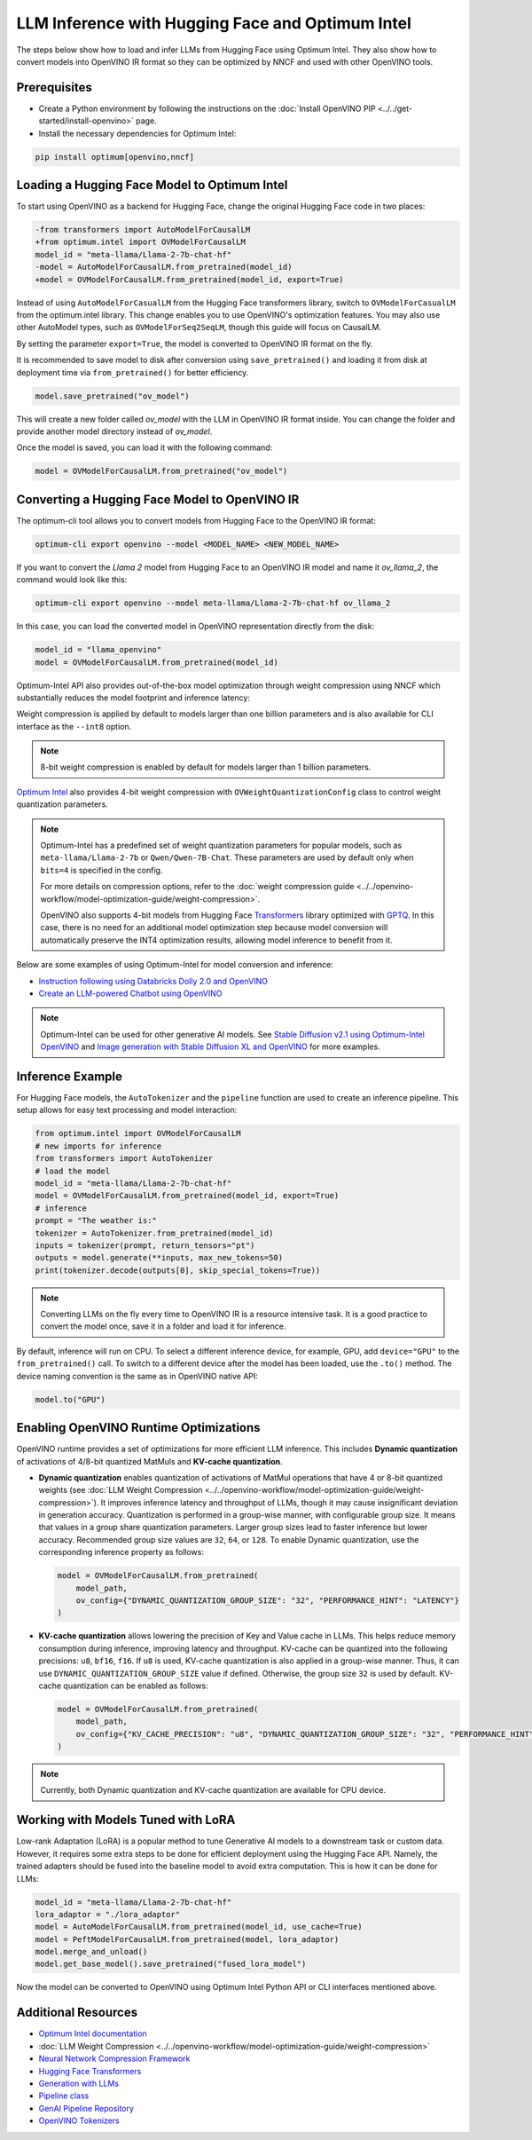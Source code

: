 .. {#llm_inference}

LLM Inference with Hugging Face and Optimum Intel
=====================================================

The steps below show how to load and infer LLMs from Hugging Face using Optimum Intel.
They also show how to convert models into OpenVINO IR format so they can be optimized
by NNCF and used with other OpenVINO tools.

Prerequisites
############################################################

* Create a Python environment by following the instructions on the :doc:`Install OpenVINO PIP <../../get-started/install-openvino>` page.
* Install the necessary dependencies for Optimum Intel:

.. code-block:: console

   pip install optimum[openvino,nncf]

Loading a Hugging Face Model to Optimum Intel
############################################################

To start using OpenVINO as a backend for Hugging Face, change the original Hugging Face code in two places:

.. code-block:: diff

   -from transformers import AutoModelForCausalLM
   +from optimum.intel import OVModelForCausalLM
   model_id = "meta-llama/Llama-2-7b-chat-hf"
   -model = AutoModelForCausalLM.from_pretrained(model_id)
   +model = OVModelForCausalLM.from_pretrained(model_id, export=True)

Instead of using ``AutoModelForCasualLM`` from the Hugging Face transformers library,
switch to ``OVModelForCasualLM`` from the optimum.intel library. This change enables
you to use OpenVINO's optimization features. You may also use other AutoModel types,
such as ``OVModelForSeq2SeqLM``, though this guide will focus on CausalLM.

By setting the parameter ``export=True``, the model is converted to OpenVINO IR format on the fly.

It is recommended to save model to disk after conversion using ``save_pretrained()`` and
loading it from disk at deployment time via ``from_pretrained()`` for better efficiency.

.. code-block:: python

   model.save_pretrained("ov_model")

This will create a new folder called `ov_model` with the LLM in OpenVINO IR format inside.
You can change the folder and provide another model directory instead of `ov_model`.

Once the model is saved, you can load it with the following command:

.. code-block:: python

   model = OVModelForCausalLM.from_pretrained("ov_model")


Converting a Hugging Face Model to OpenVINO IR
############################################################

The optimum-cli tool allows you to convert models from Hugging Face to
the OpenVINO IR format:

.. code-block:: python

   optimum-cli export openvino --model <MODEL_NAME> <NEW_MODEL_NAME>

If you want to convert the `Llama 2` model from Hugging Face to an OpenVINO IR
model and name it `ov_llama_2`, the command would look like this:

.. code-block:: python

   optimum-cli export openvino --model meta-llama/Llama-2-7b-chat-hf ov_llama_2

In this case, you can load the converted model in OpenVINO representation directly from the disk:

.. code-block:: python

   model_id = "llama_openvino"
   model = OVModelForCausalLM.from_pretrained(model_id)

Optimum-Intel API also provides out-of-the-box model optimization through weight compression
using NNCF which substantially reduces the model footprint and inference latency:

.. tab-set::

   .. tab-item:: CLI
      :sync: CLI

      .. code-block:: sh

         optimum-cli export openvino --model meta-llama/Llama-2-7b-chat-hf --weight-format int8 ov_llama_2

   .. tab-item:: API
      :sync: API

      .. code-block:: python

         model = OVModelForCausalLM.from_pretrained(model_id, export=True, load_in_8bit=True)

         # or if the model has been already converted
         model = OVModelForCausalLM.from_pretrained(model_path, load_in_8bit=True)

         # save the model after optimization
         model.save_pretrained(optimized_model_path)


Weight compression is applied by default to models larger than one billion parameters and is
also available for CLI interface as the ``--int8`` option.

.. note::

   8-bit weight compression is enabled by default for models larger than 1 billion parameters.

`Optimum Intel <https://huggingface.co/docs/optimum/intel/inference>`__ also provides 4-bit
weight compression with ``OVWeightQuantizationConfig`` class to control weight quantization
parameters.

.. tab-set::

   .. tab-item:: CLI
      :sync: CLI

      .. code-block:: python

         optimum-cli export openvino --model meta-llama/Llama-2-7b-chat-hf --weight-format int4 ov_llama_2

   .. tab-item:: API
      :sync: API

      .. code-block:: python

         from optimum.intel import OVModelForCausalLM, OVWeightQuantizationConfig
         import nncf

         model = OVModelForCausalLM.from_pretrained(
             model_id,
             export=True,
             quantization_config=OVWeightQuantizationConfig(bits=4),
         )

         # or if the model has been already converted
         model = OVModelForCausalLM.from_pretrained(
             model_path,
             quantization_config=OVWeightQuantizationConfig(bits=4),
         )

         # use custom parameters for weight quantization
         model = OVModelForCausalLM.from_pretrained(
             model_path,
             quantization_config=OVWeightQuantizationConfig(bits=4, asym=True, ratio=0.8, dataset="ptb"),
         )

         # save the model after optimization
         model.save_pretrained(optimized_model_path)


.. note::

   Optimum-Intel has a predefined set of weight quantization parameters for popular models,
   such as ``meta-llama/Llama-2-7b`` or ``Qwen/Qwen-7B-Chat``. These parameters are used by
   default only when ``bits=4`` is specified in the config.

   For more details on compression options, refer to the
   :doc:`weight compression guide <../../openvino-workflow/model-optimization-guide/weight-compression>`.

   OpenVINO also supports 4-bit models from Hugging Face `Transformers <https://github.com/huggingface/transformers>`__
   library optimized with `GPTQ <https://github.com/PanQiWei/AutoGPTQ>`__. In this case, there
   is no need for an additional model optimization step because model conversion will
   automatically preserve the INT4 optimization results, allowing model inference to benefit
   from it.

Below are some examples of using Optimum-Intel for model conversion and inference:

* `Instruction following using Databricks Dolly 2.0 and OpenVINO <https://github.com/openvinotoolkit/openvino_notebooks/blob/main/notebooks/240-dolly-2-instruction-following/240-dolly-2-instruction-following.ipynb>`__
* `Create an LLM-powered Chatbot using OpenVINO <https://github.com/openvinotoolkit/openvino_notebooks/blob/main/notebooks/254-llm-chatbot/254-llm-chatbot.ipynb>`__

.. note::

   Optimum-Intel can be used for other generative AI models. See
   `Stable Diffusion v2.1 using Optimum-Intel OpenVINO <https://github.com/openvinotoolkit/openvino_notebooks/blob/main/notebooks/236-stable-diffusion-v2/236-stable-diffusion-v2-optimum-demo.ipynb>`__
   and
   `Image generation with Stable Diffusion XL and OpenVINO <https://github.com/openvinotoolkit/openvino_notebooks/blob/main/notebooks/248-stable-diffusion-xl/248-stable-diffusion-xl.ipynb>`__
   for more examples.

Inference Example
############################################################

For Hugging Face models, the ``AutoTokenizer`` and the ``pipeline`` function are used to create
an inference pipeline. This setup allows for easy text processing and model interaction:

.. code-block:: python

   from optimum.intel import OVModelForCausalLM
   # new imports for inference
   from transformers import AutoTokenizer
   # load the model
   model_id = "meta-llama/Llama-2-7b-chat-hf"
   model = OVModelForCausalLM.from_pretrained(model_id, export=True)
   # inference
   prompt = "The weather is:"
   tokenizer = AutoTokenizer.from_pretrained(model_id)
   inputs = tokenizer(prompt, return_tensors="pt")
   outputs = model.generate(**inputs, max_new_tokens=50)
   print(tokenizer.decode(outputs[0], skip_special_tokens=True))

.. note::

   Converting LLMs on the fly every time to OpenVINO IR is a resource intensive task.
   It is a good practice to convert the model once, save it in a folder and load it for
   inference.

By default, inference will run on CPU. To select a different inference device, for example, GPU,
add ``device="GPU"`` to the ``from_pretrained()`` call. To switch to a different device after
the model has been loaded, use the ``.to()`` method. The device naming convention is the same
as in OpenVINO native API:

.. code-block:: python

   model.to("GPU")

Enabling OpenVINO Runtime Optimizations
############################################################

OpenVINO runtime provides a set of optimizations for more efficient LLM inference. This
includes **Dynamic quantization** of activations of 4/8-bit quantized MatMuls and
**KV-cache quantization**.

* **Dynamic quantization** enables quantization of activations of MatMul operations that have 4 or 8-bit quantized weights (see :doc:`LLM Weight Compression <../../openvino-workflow/model-optimization-guide/weight-compression>`).
  It improves inference latency and throughput of LLMs, though it may cause insignificant deviation in generation accuracy.  Quantization is performed in a
  group-wise manner, with configurable group size. It means that values in a group share quantization parameters. Larger group sizes lead to faster inference but lower accuracy. Recommended group size values are ``32``, ``64``, or ``128``. To enable Dynamic quantization, use the corresponding
  inference property as follows:


  .. code-block:: python

     model = OVModelForCausalLM.from_pretrained(
         model_path,
         ov_config={"DYNAMIC_QUANTIZATION_GROUP_SIZE": "32", "PERFORMANCE_HINT": "LATENCY"}
     )

* **KV-cache quantization** allows lowering the precision of Key and Value cache in LLMs. This helps reduce memory consumption during inference, improving latency and throughput. KV-cache can be quantized into the following precisions:
  ``u8``, ``bf16``, ``f16``.  If ``u8`` is used, KV-cache quantization is also applied in a group-wise manner. Thus, it can use ``DYNAMIC_QUANTIZATION_GROUP_SIZE`` value if defined.
  Otherwise, the group size ``32`` is used by default. KV-cache quantization can be enabled as follows:


  .. code-block:: python

     model = OVModelForCausalLM.from_pretrained(
         model_path,
         ov_config={"KV_CACHE_PRECISION": "u8", "DYNAMIC_QUANTIZATION_GROUP_SIZE": "32", "PERFORMANCE_HINT": "LATENCY"}
     )

.. note::

   Currently, both Dynamic quantization and KV-cache quantization are available for CPU device.


Working with Models Tuned with LoRA
#########################################

Low-rank Adaptation (LoRA) is a popular method to tune Generative AI models to a downstream
task or custom data. However, it requires some extra steps to be done for efficient deployment
using the Hugging Face API. Namely, the trained adapters should be fused into the baseline
model to avoid extra computation. This is how it can be done for LLMs:

.. code-block:: python

   model_id = "meta-llama/Llama-2-7b-chat-hf"
   lora_adaptor = "./lora_adaptor"
   model = AutoModelForCausalLM.from_pretrained(model_id, use_cache=True)
   model = PeftModelForCausalLM.from_pretrained(model, lora_adaptor)
   model.merge_and_unload()
   model.get_base_model().save_pretrained("fused_lora_model")

Now the model can be converted to OpenVINO using Optimum Intel Python API or CLI interfaces
mentioned above.


Additional Resources
#####################

* `Optimum Intel documentation <https://huggingface.co/docs/optimum/intel/inference>`__
* :doc:`LLM Weight Compression <../../openvino-workflow/model-optimization-guide/weight-compression>`
* `Neural Network Compression Framework <https://github.com/openvinotoolkit/nncf>`__
* `Hugging Face Transformers <https://huggingface.co/docs/transformers/index>`__
* `Generation with LLMs <https://huggingface.co/docs/transformers/llm_tutorial>`__
*	`Pipeline class <https://huggingface.co/docs/transformers/main_classes/pipelines>`__
* `GenAI Pipeline Repository <https://github.com/openvinotoolkit/openvino.genai>`__
* `OpenVINO Tokenizers <https://github.com/openvinotoolkit/openvino_contrib/tree/master/modules/custom_operations/user_ie_extensions/tokenizer/python>`__